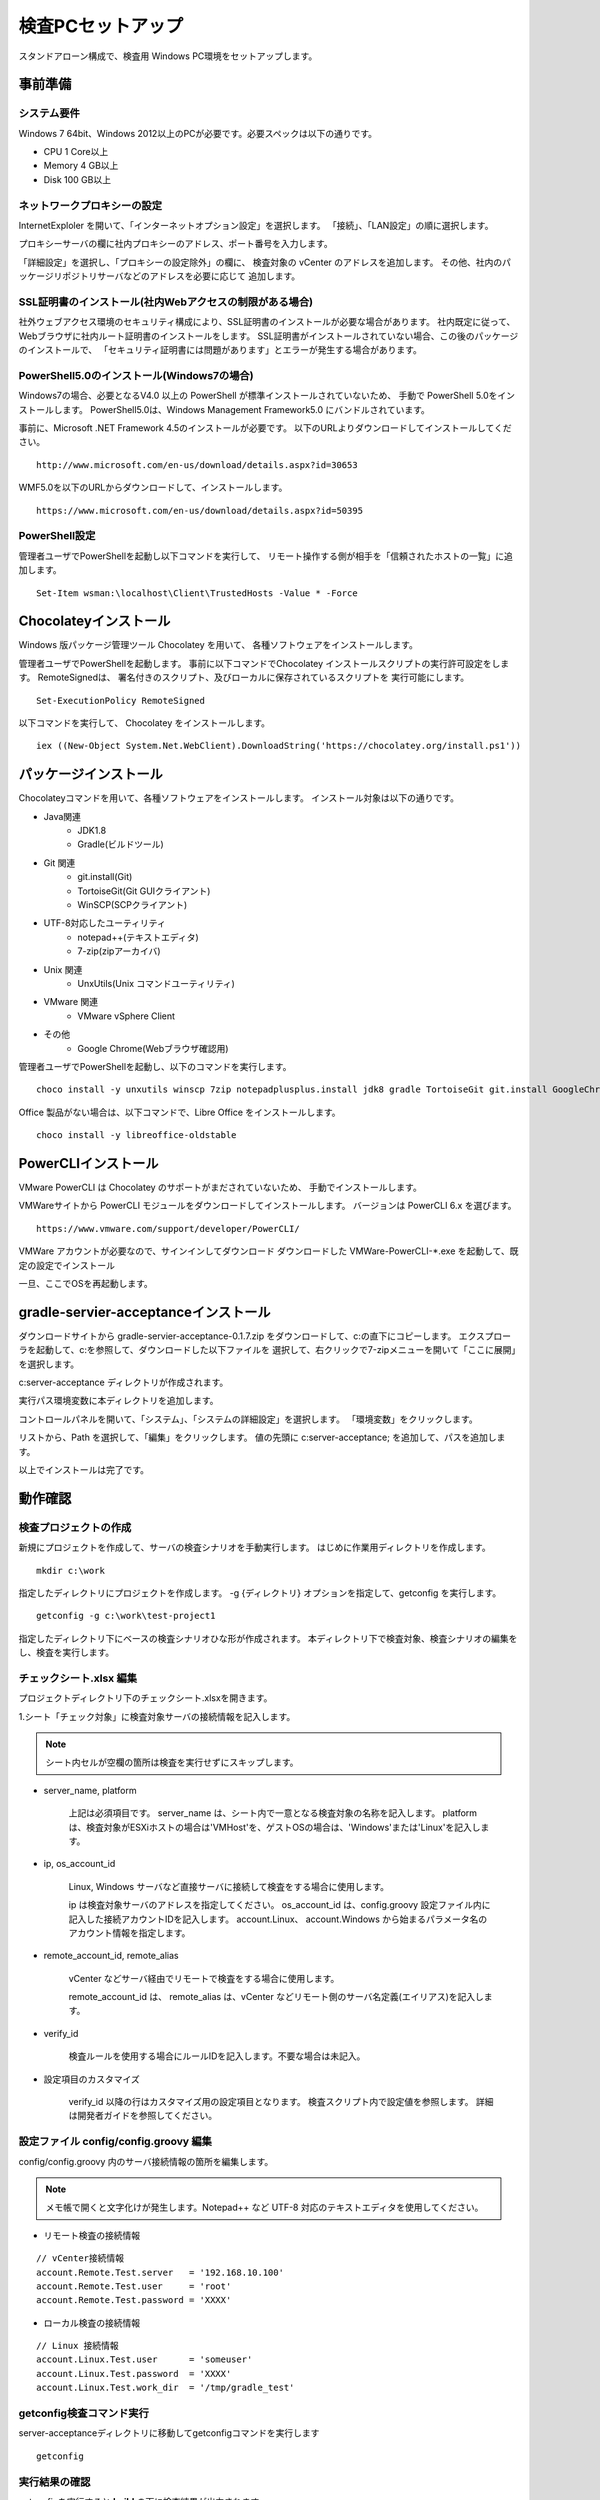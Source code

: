﻿検査PCセットアップ
==================

スタンドアローン構成で、検査用 Windows PC環境をセットアップします。

事前準備
--------

システム要件
~~~~~~~~~~~~

Windows 7 64bit、Windows 2012以上のPCが必要です。必要スペックは以下の通りです。

* CPU 1 Core以上
* Memory 4 GB以上
* Disk 100 GB以上

ネットワークプロキシーの設定
~~~~~~~~~~~~~~~~~~~~~~~~~~~~

InternetExploler を開いて、「インターネットオプション設定」を選択します。
「接続」、「LAN設定」の順に選択します。

プロキシーサーバの欄に社内プロキシーのアドレス、ポート番号を入力します。

「詳細設定」を選択し、「プロキシーの設定除外」の欄に、
検査対象の vCenter のアドレスを追加します。
その他、社内のパッケージリポジトリサーバなどのアドレスを必要に応じて
追加します。

SSL証明書のインストール(社内Webアクセスの制限がある場合)
~~~~~~~~~~~~~~~~~~~~~~~~~~~~~~~~~~~~~~~~~~~~~~~~~~~~~~~~

社外ウェブアクセス環境のセキュリティ構成により、SSL証明書のインストールが必要な場合があります。
社内既定に従って、Webブラウザに社内ルート証明書のインストールをします。
SSL証明書がインストールされていない場合、この後のパッケージのインストールで、
「セキュリティ証明書には問題があります」とエラーが発生する場合があります。

PowerShell5.0のインストール(Windows7の場合)
~~~~~~~~~~~~~~~~~~~~~~~~~~~~~~~~~~~~~~~~~~~

Windows7の場合、必要となるV4.0 以上の
PowerShell が標準インストールされていないため、
手動で PowerShell 5.0をインストールします。
PowerShell5.0は、Windows Management Framework5.0 にバンドルされています。

事前に、Microsoft .NET Framework 4.5のインストールが必要です。
以下のURLよりダウンロードしてインストールしてください。

::

   http://www.microsoft.com/en-us/download/details.aspx?id=30653

WMF5.0を以下のURLからダウンロードして、インストールします。

::

   https://www.microsoft.com/en-us/download/details.aspx?id=50395

PowerShell設定
~~~~~~~~~~~~~~

管理者ユーザでPowerShellを起動し以下コマンドを実行して、
リモート操作する側が相手を「信頼されたホストの一覧」に追加します。

::

   Set-Item wsman:\localhost\Client\TrustedHosts -Value * -Force

Chocolateyインストール
----------------------

Windows 版パッケージ管理ツール Chocolatey を用いて、
各種ソフトウェアをインストールします。


管理者ユーザでPowerShellを起動します。
事前に以下コマンドでChocolatey インストールスクリプトの実行許可設定をします。
RemoteSignedは、 署名付きのスクリプト、及びローカルに保存されているスクリプトを
実行可能にします。

::

   Set-ExecutionPolicy RemoteSigned

以下コマンドを実行して、 Chocolatey をインストールします。

::

   iex ((New-Object System.Net.WebClient).DownloadString('https://chocolatey.org/install.ps1'))

パッケージインストール
----------------------

Chocolateyコマンドを用いて、各種ソフトウェアをインストールします。
インストール対象は以下の通りです。

* Java関連
    * JDK1.8
    * Gradle(ビルドツール)
* Git 関連
    * git.install(Git)
    * TortoiseGit(Git GUIクライアント)
    * WinSCP(SCPクライアント)
* UTF-8対応したユーティリティ
    * notepad++(テキストエディタ)
    * 7-zip(zipアーカイバ)
* Unix 関連
    * UnxUtils(Unix コマンドユーティリティ)
* VMware 関連
    * VMware vSphere Client
* その他
    * Google Chrome(Webブラウザ確認用)

管理者ユーザでPowerShellを起動し、以下のコマンドを実行します。

::

   choco install -y unxutils winscp 7zip notepadplusplus.install jdk8 gradle TortoiseGit git.install GoogleChrome vmwarevsphereclient

Office 製品がない場合は、以下コマンドで、Libre Office をインストールします。

::

   choco install -y libreoffice-oldstable

PowerCLIインストール
---------------------

VMware PowerCLI は Chocolatey のサポートがまだされていないため、
手動でインストールします。

VMWareサイトから PowerCLI モジュールをダウンロードしてインストールします。
バージョンは PowerCLI 6.x を選びます。

::

   https://www.vmware.com/support/developer/PowerCLI/

VMWare アカウントが必要なので、サインインしてダウンロード
ダウンロードした VMWare-PowerCLI-\*.exe を起動して、既定の設定でインストール

一旦、ここでOSを再起動します。

gradle-servier-acceptanceインストール
-------------------------------------

ダウンロードサイトから gradle-servier-acceptance-0.1.7.zip
をダウンロードして、c:\ の直下にコピーします。
エクスプローラを起動して、c:\ を参照して、ダウンロードした以下ファイルを
選択して、右クリックで7-zipメニューを開いて「ここに展開」を選択します。

c:\server-acceptance ディレクトリが作成されます。

実行パス環境変数に本ディレクトリを追加します。

コントロールパネルを開いて、「システム」、「システムの詳細設定」を選択します。
「環境変数」をクリックします。

リストから、Path を選択して、「編集」をクリックします。
値の先頭に c:\server-acceptance; を追加して、パスを追加します。

以上でインストールは完了です。

動作確認
--------

検査プロジェクトの作成
~~~~~~~~~~~~~~~~~~~~~~

新規にプロジェクトを作成して、サーバの検査シナリオを手動実行します。
はじめに作業用ディレクトリを作成します。

::

   mkdir c:\work

指定したディレクトリにプロジェクトを作成します。
-g {ディレクトリ} オプションを指定して、getconfig を実行します。

::

   getconfig -g c:\work\test-project1

指定したディレクトリ下にベースの検査シナリオひな形が作成されます。
本ディレクトリ下で検査対象、検査シナリオの編集をし、検査を実行します。


チェックシート.xlsx 編集
~~~~~~~~~~~~~~~~~~~~~~~~

プロジェクトディレクトリ下のチェックシート.xlsxを開きます。

1.シート「チェック対象」に検査対象サーバの接続情報を記入します。

.. note:: シート内セルが空欄の箇所は検査を実行せずにスキップします。

* server_name, platform

   上記は必須項目です。
   server_name は、シート内で一意となる検査対象の名称を記入します。
   platform は、検査対象がESXiホストの場合は'VMHost'を、ゲストOSの場合は、'Windows'または'Linux'を記入します。

* ip, os_account_id

   Linux, Windows サーバなど直接サーバに接続して検査をする場合に使用します。

   ip は検査対象サーバのアドレスを指定してください。
   os_account_id は、config.groovy 設定ファイル内に記入した接続アカウントIDを記入します。
   account.Linux、 account.Windows から始まるパラメータ名のアカウント情報を指定します。

* remote_account_id, remote_alias

   vCenter などサーバ経由でリモートで検査をする場合に使用します。

   remote_account_id は、 remote_alias は、vCenter などリモート側のサーバ名定義(エイリアス)を記入します。

* verify_id

   検査ルールを使用する場合にルールIDを記入します。不要な場合は未記入。

* 設定項目のカスタマイズ

   verify_id 以降の行はカスタマイズ用の設定項目となります。
   検査スクリプト内で設定値を参照します。
   詳細は開発者ガイドを参照してください。

設定ファイル config/config.groovy 編集
~~~~~~~~~~~~~~~~~~~~~~~~~~~~~~~~~~~~~~

config/config.groovy 内のサーバ接続情報の箇所を編集します。

.. note:: メモ帳で開くと文字化けが発生します。Notepad++ など UTF-8 対応のテキストエディタを使用してください。

* リモート検査の接続情報

::

   // vCenter接続情報
   account.Remote.Test.server   = '192.168.10.100'
   account.Remote.Test.user     = 'root'
   account.Remote.Test.password = 'XXXX'


* ローカル検査の接続情報

::

   // Linux 接続情報
   account.Linux.Test.user      = 'someuser'
   account.Linux.Test.password  = 'XXXX'
   account.Linux.Test.work_dir  = '/tmp/gradle_test'

getconfig検査コマンド実行
~~~~~~~~~~~~~~~~~~~~~~~~~

server-acceptanceディレクトリに移動してgetconfigコマンドを実行します

::

   getconfig

実行結果の確認
~~~~~~~~~~~~~~

getconfigを実行すると **build** の下に検査結果が出力されます。

* チェックシート_{日時}.xlsx

   各プラットフォームの検査シートに検査対象サーバの検査結果を記録します。
   各種デバイス情報を新規シートに記録します。

* log ディレクトリ

   'log' ディレクトリの下に、
   **'{プラットフォーム}/{検査対象サーバ}/{検査シナリオ}/{検査ID}'**のファイルパス形式で、
   検査結果をログ出力します。

